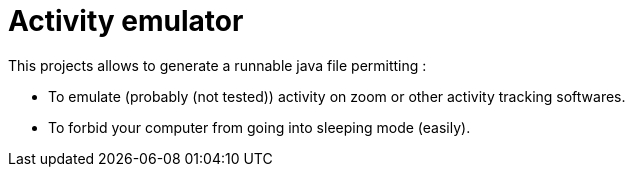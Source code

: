 = Activity emulator

This projects allows to generate a runnable java file permitting :

 ** To emulate (probably (not tested)) activity on zoom or other activity tracking softwares.
 ** To forbid your computer from going into sleeping mode (easily).

